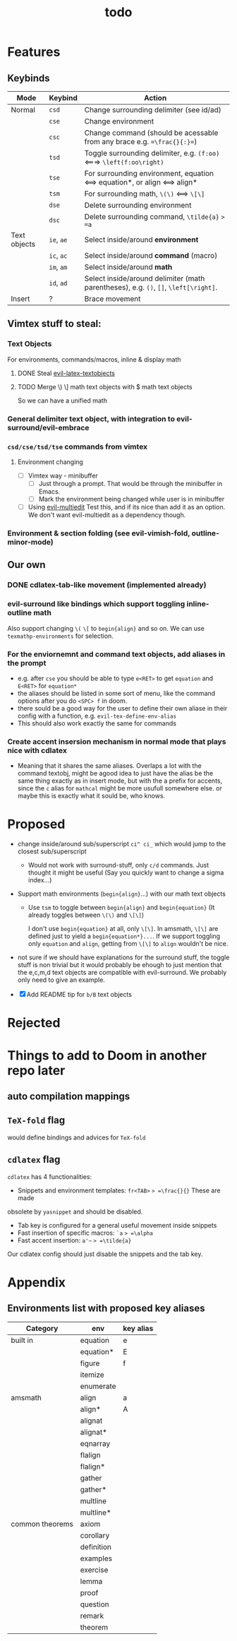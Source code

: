#+TITLE: todo

* Features
** Keybinds
| Mode         | Keybind    | Action                                                                               |
|--------------+------------+--------------------------------------------------------------------------------------|
| Normal       | =csd=      | Change surrounding delimiter (see id/ad)                                             |
|              | =cse=      | Change environment                                                                   |
|              | =csc=      | Change command (should be acessable from any brace e.g. ==\frac{}{:}==)              |
|              | =tsd=      | Toggle surrounding delimiter, e.g. =(f:oo)= <===> =\left(f:oo\right)=                |
|              | =tse=      | For surrounding environment, equation <==> equation*, or align <==> align*           |
|              | =tsm=      | For surrounding math, =\(\)= <==> =\[\]=                                             |
|              | =dse=      | Delete surrounding environment                                                       |
|              | =dsc=      | Delete surrounding command, =\tilde{a}= => =a=                                       |
| Text objects | =ie=, =ae= | Select inside/around *environment*                                                   |
|              | =ic=, =ac= | Select inside/around *command* (macro)                                               |
|              | =im=, =am= | Select inside/around *math*                                                          |
|              | =id=, =ad= | Select inside/around delimiter (math parentheses), e.g. =()=, =[]=, =\left[\right]=. |
| Insert       | ?          | Brace movement                                                                       |
** Vimtex stuff to steal:
*** Text Objects
For environments, commands/macros, inline & display math
**** DONE Steal [[https://github.com/hpdeifel/evil-latex-textobjects][evil-latex-textobjects]]
**** TODO Merge \) \] math text objects with $ math text objects
So we can have a unified math

*** General delimiter text object, with integration to evil-surround/evil-embrace
*** =csd/cse/tsd/tse= commands from vimtex
**** Environment changing
- [-] Vimtex way - minibuffer
  - [-] Just through a prompt. That would be through the minibuffer in Emacs.
  - [ ] Mark the environment being changed while user is in minibuffer
- [ ] Using [[https://github.com/hlissner/evil-multiedit][evil-multiedit]]
  Test this, and if its nice than add it as an option. We don't want
  evil-multiedit as a dependency though.
*** Environment & section folding (see evil-vimish-fold, outline-minor-mode)
** Our own
*** DONE cdlatex-tab-like movement (implemented already)
*** evil-surround like bindings which support toggling inline-outline math
Also support changing =\(= =\[= to =begin{align}= and so on. We can use
~texmathp-environments~ for selection.
*** For the enviornemnt and command text objects, add aliases in the prompt
- e.g. after =cse= you should be able to type =e<RET>= to get =equation=
  and =E<RET>= for =equation*=
- the aliases should be listed in some sort of menu, like the command
  options after you do =<SPC> f= in doom.
- there sould be a good way for the user to define their own aliase in
  their config with a function, e.g. =evil-tex-define-env-alias=
- This should also work exactly the same for commands
*** Create accent insersion mechanism in normal mode that plays nice with cdlatex
- Meaning that it shares the same aliases. Overlaps a lot with the command
  textobj, might be agood idea to just have the alias be the same thing exactly
  as in insert mode, but with the a prefix for accents, since the =c= alias for
  =mathcal= might be more usufull somewhere else. or maybe this is exactly what
  it sould be, who knows.

* Proposed
- change inside/around sub/superscript =ci^ ci_= which would jump to the closest
  sub/superscript
  - Would not work with surround-stuff, only =c/d= commands. Just thought it
    might be useful (Say you quickly want to change a sigma index...)
- Support math environments (=begin{align}=...) with our math text objects
  - Use =tsm= to toggle between =begin{align}= and =begin{equation}= (It already
    toggles between =\(\)= and =\[\]=)

    I don't use =begin{equation}= at all, only =\[\]=. In amsmath, =\[\]= are
    defined just to yield a =begin{equation*}...=. If we support toggling
    only =equation= and =align=, getting from =\[\]= to =align= wouldn't be nice.

- not sure if we should have explanations for the surround stuff, the toggle
  stuff is non trivial but it would probably be ehough to just mention that the
  e,c,m,d text objects are compatible with evil-surround. We probably only need
  to give an example.

- [X] Add README tip for =b/B= text objects

* Rejected

* Things to add to Doom in another repo later
** auto compilation mappings
** =TeX-fold= flag
would define bindings and advices for =TeX-fold=
** =cdlatex= flag
=cdlatex= has 4 functionalities:
- Snippets and environment templates: =fr<TAB>= => =\frac{}{}= These are made
obsolete by =yasnippet= and should be disabled.
- Tab key is configured for a general useful movement inside snippets
- Fast insertion of specific macros: =`a= => =\alpha=
- Fast accent insertion: =a'~= => =\tilde{a}=

Our cdlatex config should just disable the snippets and the tab key.
* Appendix
** Environments list with proposed key aliases
| Category        | env        | key alias |
|-----------------+------------+-----------|
| built in        | equation   | e         |
|                 | equation*  | E         |
|                 | figure     | f         |
|                 | itemize    |           |
|                 | enumerate  |           |
| amsmath         | align      | a         |
|                 | align*     | A         |
|                 | alignat    |           |
|                 | alignat*   |           |
|                 | eqnarray   |           |
|                 | flalign    |           |
|                 | flalign*   |           |
|                 | gather     |           |
|                 | gather*    |           |
|                 | multline   |           |
|                 | multline*  |           |
| common theorems | axiom      |           |
|                 | corollary  |           |
|                 | definition |           |
|                 | examples   |           |
|                 | exercise   |           |
|                 | lemma      |           |
|                 | proof      |           |
|                 | question   |           |
|                 | remark     |           |
|                 | theorem    |           |
